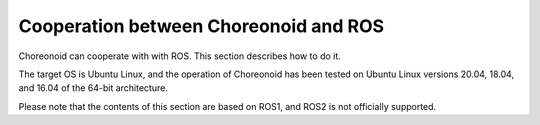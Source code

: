 Cooperation between Choreonoid and ROS
======================================

Choreonoid can cooperate with with ROS. This section describes how to do it.

The target OS is Ubuntu Linux, and the operation of Choreonoid has been tested on Ubuntu Linux versions 20.04, 18.04, and 16.04 of the 64-bit architecture.

Please note that the contents of this section are based on ROS1, and ROS2 is not officially supported.
